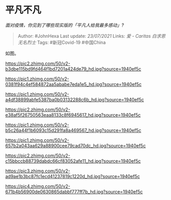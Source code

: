 * 平凡不凡
  :PROPERTIES:
  :CUSTOM_ID: 平凡不凡
  :END:

/面对疫情，你见到了哪些现实版的「平凡人给我最多感动」?/

#+BEGIN_QUOTE
  Author: #JohnHexa Last update: /23/07/2021/ Links: [[爱 - Caritas]]
  [[白求恩]] [[无名烈士]] Tags: #新冠Covid-19 #中国China
#+END_QUOTE

如图。

[[https://pic2.zhimg.com/50/v2-b3dbe115bd9fd464f1bd7201a424de79_hd.jpg?source=1940ef5c]]

[[https://pic1.zhimg.com/50/v2-0381f94c4ef584872aa5ababe7eda1e5_hd.jpg?source=1940ef5c]]

[[https://pic1.zhimg.com/50/v2-a4df38899abfe5387ba0b03132288c6b_hd.jpg?source=1940ef5c]]

[[https://pic2.zhimg.com/50/v2-e38af5f26750563eaa8133c8f6945617_hd.jpg?source=1940ef5c]]

[[https://pic1.zhimg.com/50/v2-b5c26a44f1b6093c15d291fa8a469567_hd.jpg?source=1940ef5c]]

[[https://pic1.zhimg.com/50/v2-657b2a043aa629a88900cee79cad70dc_hd.jpg?source=1940ef5c]]

[[https://pic2.zhimg.com/50/v2-c15bbccb88739dabdc66cf83052afe11_hd.jpg?source=1940ef5c]]

[[https://pic3.zhimg.com/50/v2-ad9ae1b3bc87fc1ecd41237819c1220d_hd.jpg?source=1940ef5c]]

[[https://pic4.zhimg.com/50/v2-671b4b56900de0630865dabbf777ff7b_hd.jpg?source=1940ef5c]]
